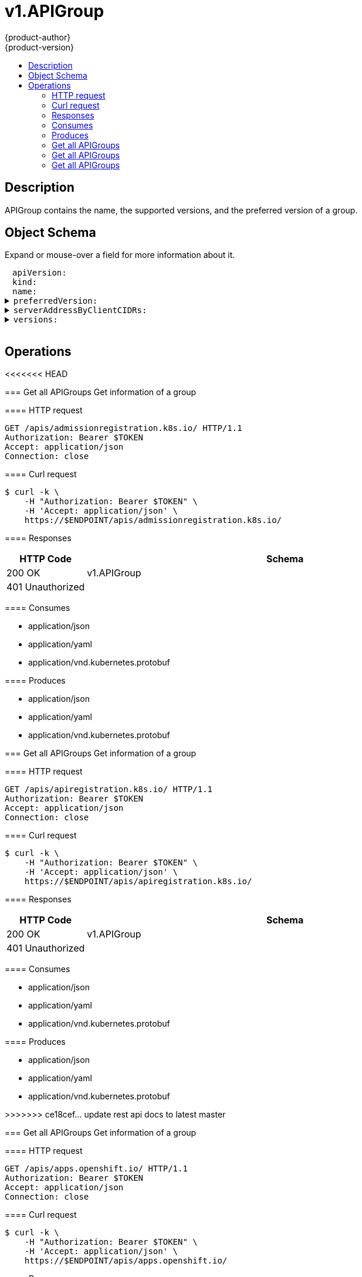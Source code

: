 = v1.APIGroup
{product-author}
{product-version}
:data-uri:
:icons:
:toc: macro
:toc-title:
:toclevels: 2

toc::[]

== Description
[%hardbreaks]
APIGroup contains the name, the supported versions, and the preferred version of a group.

== Object Schema
Expand or mouse-over a field for more information about it.

++++
<pre>
<div style="margin-left:13px;"><span title="(string) APIVersion defines the versioned schema of this representation of an object. Servers should convert recognized schemas to the latest internal value, and may reject unrecognized values. More info: https://git.k8s.io/community/contributors/devel/api-conventions.md#resources">apiVersion</span>:
</div><div style="margin-left:13px;"><span title="(string) Kind is a string value representing the REST resource this object represents. Servers may infer this from the endpoint the client submits requests to. Cannot be updated. In CamelCase. More info: https://git.k8s.io/community/contributors/devel/api-conventions.md#types-kinds">kind</span>:
</div><div style="margin-left:13px;"><span title="(string) name is the name of the group.">name</span>:
</div><details><summary><span title="(v1.GroupVersionForDiscovery) preferredVersion is the version preferred by the API server, which probably is the storage version.">preferredVersion</span>:
</summary><div style="margin-left:13px;">  <span title="(string) groupVersion specifies the API group and version in the form &#34;group/version&#34;">groupVersion</span>:
</div><div style="margin-left:13px;">  <span title="(string) version specifies the version in the form of &#34;version&#34;. This is to save the clients the trouble of splitting the GroupVersion.">version</span>:
</div></details><details><summary><span title="(array) a map of client CIDR to server address that is serving this group. This is to help clients reach servers in the most network-efficient way possible. Clients can use the appropriate server address as per the CIDR that they match. In case of multiple matches, clients should use the longest matching CIDR. The server returns only those CIDRs that it thinks that the client can match. For example: the master will return an internal IP CIDR only, if the client reaches the server using an internal IP. Server looks at X-Forwarded-For header or X-Real-Ip header or request.RemoteAddr (in that order) to get the client IP.">serverAddressByClientCIDRs</span>:
</summary><div style="margin-left:13px;">- <span title="(string) The CIDR with which clients can match their IP to figure out the server address that they should use.">clientCIDR</span>:
</div><div style="margin-left:13px;">  <span title="(string) Address of this server, suitable for a client that matches the above CIDR. This can be a hostname, hostname:port, IP or IP:port.">serverAddress</span>:
</div></details><details><summary><span title="(array) versions are the versions supported in this group.">versions</span>:
</summary><div style="margin-left:13px;">- <span title="(string) groupVersion specifies the API group and version in the form &#34;group/version&#34;">groupVersion</span>:
</div><div style="margin-left:13px;">  <span title="(string) version specifies the version in the form of &#34;version&#34;. This is to save the clients the trouble of splitting the GroupVersion.">version</span>:
</div></details>
</pre>
++++

== Operations

<<<<<<< HEAD
=======
[[Get-apis-admissionregistration.k8s.io]]
=== Get all APIGroups
Get information of a group

==== HTTP request
----
GET /apis/admissionregistration.k8s.io/ HTTP/1.1
Authorization: Bearer $TOKEN
Accept: application/json
Connection: close
----

==== Curl request
----
$ curl -k \
    -H "Authorization: Bearer $TOKEN" \
    -H 'Accept: application/json' \
    https://$ENDPOINT/apis/admissionregistration.k8s.io/
----

==== Responses
[cols="1,5", options="header"]
|===
|HTTP Code|Schema
|200 OK|v1.APIGroup
|401 Unauthorized|
|===

==== Consumes

* application/json
* application/yaml
* application/vnd.kubernetes.protobuf

==== Produces

* application/json
* application/yaml
* application/vnd.kubernetes.protobuf


[[Get-apis-apiregistration.k8s.io]]
=== Get all APIGroups
Get information of a group

==== HTTP request
----
GET /apis/apiregistration.k8s.io/ HTTP/1.1
Authorization: Bearer $TOKEN
Accept: application/json
Connection: close
----

==== Curl request
----
$ curl -k \
    -H "Authorization: Bearer $TOKEN" \
    -H 'Accept: application/json' \
    https://$ENDPOINT/apis/apiregistration.k8s.io/
----

==== Responses
[cols="1,5", options="header"]
|===
|HTTP Code|Schema
|200 OK|v1.APIGroup
|401 Unauthorized|
|===

==== Consumes

* application/json
* application/yaml
* application/vnd.kubernetes.protobuf

==== Produces

* application/json
* application/yaml
* application/vnd.kubernetes.protobuf


>>>>>>> ce18cef... update rest api docs to latest master
[[Get-apis-apps.openshift.io]]
=== Get all APIGroups
Get information of a group

==== HTTP request
----
GET /apis/apps.openshift.io/ HTTP/1.1
Authorization: Bearer $TOKEN
Accept: application/json
Connection: close
----

==== Curl request
----
$ curl -k \
    -H "Authorization: Bearer $TOKEN" \
    -H 'Accept: application/json' \
    https://$ENDPOINT/apis/apps.openshift.io/
----

==== Responses
[cols="1,5", options="header"]
|===
|HTTP Code|Schema
|200 OK|v1.APIGroup
|401 Unauthorized|
|===

==== Consumes

* application/json
* application/yaml
* application/vnd.kubernetes.protobuf

==== Produces

* application/json
* application/yaml
* application/vnd.kubernetes.protobuf


[[Get-apis-apps]]
=== Get all APIGroups
Get information of a group

==== HTTP request
----
GET /apis/apps/ HTTP/1.1
Authorization: Bearer $TOKEN
Accept: application/json
Connection: close
----

==== Curl request
----
$ curl -k \
    -H "Authorization: Bearer $TOKEN" \
    -H 'Accept: application/json' \
    https://$ENDPOINT/apis/apps/
----

==== Responses
[cols="1,5", options="header"]
|===
|HTTP Code|Schema
|200 OK|v1.APIGroup
|401 Unauthorized|
|===

==== Consumes

* application/json
* application/yaml
* application/vnd.kubernetes.protobuf

==== Produces

* application/json
* application/yaml
* application/vnd.kubernetes.protobuf


[[Get-apis-authentication.k8s.io]]
=== Get all APIGroups
Get information of a group

==== HTTP request
----
GET /apis/authentication.k8s.io/ HTTP/1.1
Authorization: Bearer $TOKEN
Accept: application/json
Connection: close
----

==== Curl request
----
$ curl -k \
    -H "Authorization: Bearer $TOKEN" \
    -H 'Accept: application/json' \
    https://$ENDPOINT/apis/authentication.k8s.io/
----

==== Responses
[cols="1,5", options="header"]
|===
|HTTP Code|Schema
|200 OK|v1.APIGroup
|401 Unauthorized|
|===

==== Consumes

* application/json
* application/yaml
* application/vnd.kubernetes.protobuf

==== Produces

* application/json
* application/yaml
* application/vnd.kubernetes.protobuf


[[Get-apis-authorization.k8s.io]]
=== Get all APIGroups
Get information of a group

==== HTTP request
----
GET /apis/authorization.k8s.io/ HTTP/1.1
Authorization: Bearer $TOKEN
Accept: application/json
Connection: close
----

==== Curl request
----
$ curl -k \
    -H "Authorization: Bearer $TOKEN" \
    -H 'Accept: application/json' \
    https://$ENDPOINT/apis/authorization.k8s.io/
----

==== Responses
[cols="1,5", options="header"]
|===
|HTTP Code|Schema
|200 OK|v1.APIGroup
|401 Unauthorized|
|===

==== Consumes

* application/json
* application/yaml
* application/vnd.kubernetes.protobuf

==== Produces

* application/json
* application/yaml
* application/vnd.kubernetes.protobuf


[[Get-apis-authorization.openshift.io]]
=== Get all APIGroups
Get information of a group

==== HTTP request
----
GET /apis/authorization.openshift.io/ HTTP/1.1
Authorization: Bearer $TOKEN
Accept: application/json
Connection: close
----

==== Curl request
----
$ curl -k \
    -H "Authorization: Bearer $TOKEN" \
    -H 'Accept: application/json' \
    https://$ENDPOINT/apis/authorization.openshift.io/
----

==== Responses
[cols="1,5", options="header"]
|===
|HTTP Code|Schema
|200 OK|v1.APIGroup
|401 Unauthorized|
|===

==== Consumes

* application/json
* application/yaml
* application/vnd.kubernetes.protobuf

==== Produces

* application/json
* application/yaml
* application/vnd.kubernetes.protobuf


[[Get-apis-autoscaling]]
=== Get all APIGroups
Get information of a group

==== HTTP request
----
GET /apis/autoscaling/ HTTP/1.1
Authorization: Bearer $TOKEN
Accept: application/json
Connection: close
----

==== Curl request
----
$ curl -k \
    -H "Authorization: Bearer $TOKEN" \
    -H 'Accept: application/json' \
    https://$ENDPOINT/apis/autoscaling/
----

==== Responses
[cols="1,5", options="header"]
|===
|HTTP Code|Schema
|200 OK|v1.APIGroup
|401 Unauthorized|
|===

==== Consumes

* application/json
* application/yaml
* application/vnd.kubernetes.protobuf

==== Produces

* application/json
* application/yaml
* application/vnd.kubernetes.protobuf


[[Get-apis-batch]]
=== Get all APIGroups
Get information of a group

==== HTTP request
----
GET /apis/batch/ HTTP/1.1
Authorization: Bearer $TOKEN
Accept: application/json
Connection: close
----

==== Curl request
----
$ curl -k \
    -H "Authorization: Bearer $TOKEN" \
    -H 'Accept: application/json' \
    https://$ENDPOINT/apis/batch/
----

==== Responses
[cols="1,5", options="header"]
|===
|HTTP Code|Schema
|200 OK|v1.APIGroup
|401 Unauthorized|
|===

==== Consumes

* application/json
* application/yaml
* application/vnd.kubernetes.protobuf

==== Produces

* application/json
* application/yaml
* application/vnd.kubernetes.protobuf


[[Get-apis-build.openshift.io]]
=== Get all APIGroups
Get information of a group

==== HTTP request
----
GET /apis/build.openshift.io/ HTTP/1.1
Authorization: Bearer $TOKEN
Accept: application/json
Connection: close
----

==== Curl request
----
$ curl -k \
    -H "Authorization: Bearer $TOKEN" \
    -H 'Accept: application/json' \
    https://$ENDPOINT/apis/build.openshift.io/
----

==== Responses
[cols="1,5", options="header"]
|===
|HTTP Code|Schema
|200 OK|v1.APIGroup
|401 Unauthorized|
|===

==== Consumes

* application/json
* application/yaml
* application/vnd.kubernetes.protobuf

==== Produces

* application/json
* application/yaml
* application/vnd.kubernetes.protobuf


[[Get-apis-certificates.k8s.io]]
=== Get all APIGroups
Get information of a group

==== HTTP request
----
GET /apis/certificates.k8s.io/ HTTP/1.1
Authorization: Bearer $TOKEN
Accept: application/json
Connection: close
----

==== Curl request
----
$ curl -k \
    -H "Authorization: Bearer $TOKEN" \
    -H 'Accept: application/json' \
    https://$ENDPOINT/apis/certificates.k8s.io/
----

==== Responses
[cols="1,5", options="header"]
|===
|HTTP Code|Schema
|200 OK|v1.APIGroup
|401 Unauthorized|
|===

==== Consumes

* application/json
* application/yaml
* application/vnd.kubernetes.protobuf

==== Produces

* application/json
* application/yaml
* application/vnd.kubernetes.protobuf


[[Get-apis-events.k8s.io]]
=== Get all APIGroups
Get information of a group

==== HTTP request
----
GET /apis/events.k8s.io/ HTTP/1.1
Authorization: Bearer $TOKEN
Accept: application/json
Connection: close
----

==== Curl request
----
$ curl -k \
    -H "Authorization: Bearer $TOKEN" \
    -H 'Accept: application/json' \
    https://$ENDPOINT/apis/events.k8s.io/
----

==== Responses
[cols="1,5", options="header"]
|===
|HTTP Code|Schema
|200 OK|v1.APIGroup
|401 Unauthorized|
|===

==== Consumes

* application/json
* application/yaml
* application/vnd.kubernetes.protobuf

==== Produces

* application/json
* application/yaml
* application/vnd.kubernetes.protobuf


[[Get-apis-extensions]]
=== Get all APIGroups
Get information of a group

==== HTTP request
----
GET /apis/extensions/ HTTP/1.1
Authorization: Bearer $TOKEN
Accept: application/json
Connection: close
----

==== Curl request
----
$ curl -k \
    -H "Authorization: Bearer $TOKEN" \
    -H 'Accept: application/json' \
    https://$ENDPOINT/apis/extensions/
----

==== Responses
[cols="1,5", options="header"]
|===
|HTTP Code|Schema
|200 OK|v1.APIGroup
|401 Unauthorized|
|===

==== Consumes

* application/json
* application/yaml
* application/vnd.kubernetes.protobuf

==== Produces

* application/json
* application/yaml
* application/vnd.kubernetes.protobuf


[[Get-apis-image.openshift.io]]
<<<<<<< HEAD
=== Get all APIGroups
Get information of a group

==== HTTP request
----
GET /apis/image.openshift.io/ HTTP/1.1
Authorization: Bearer $TOKEN
Accept: application/json
Connection: close
----

==== Curl request
----
$ curl -k \
    -H "Authorization: Bearer $TOKEN" \
    -H 'Accept: application/json' \
    https://$ENDPOINT/apis/image.openshift.io/
----

==== Responses
[cols="1,5", options="header"]
|===
|HTTP Code|Schema
|200 OK|v1.APIGroup
|401 Unauthorized|
|===

==== Consumes

* application/json
* application/yaml
* application/vnd.kubernetes.protobuf

==== Produces

* application/json
* application/yaml
* application/vnd.kubernetes.protobuf


[[Get-apis-network.openshift.io]]
=== Get all APIGroups
Get information of a group

==== HTTP request
----
GET /apis/network.openshift.io/ HTTP/1.1
Authorization: Bearer $TOKEN
Accept: application/json
Connection: close
----

==== Curl request
----
$ curl -k \
    -H "Authorization: Bearer $TOKEN" \
    -H 'Accept: application/json' \
    https://$ENDPOINT/apis/network.openshift.io/
----

==== Responses
[cols="1,5", options="header"]
|===
|HTTP Code|Schema
|200 OK|v1.APIGroup
|401 Unauthorized|
|===

==== Consumes

* application/json
* application/yaml
* application/vnd.kubernetes.protobuf

==== Produces

* application/json
* application/yaml
* application/vnd.kubernetes.protobuf


[[Get-apis-networking.k8s.io]]
=======
>>>>>>> ce18cef... update rest api docs to latest master
=== Get all APIGroups
Get information of a group

==== HTTP request
----
GET /apis/image.openshift.io/ HTTP/1.1
Authorization: Bearer $TOKEN
Accept: application/json
Connection: close
----

==== Curl request
----
$ curl -k \
    -H "Authorization: Bearer $TOKEN" \
    -H 'Accept: application/json' \
    https://$ENDPOINT/apis/image.openshift.io/
----

==== Responses
[cols="1,5", options="header"]
|===
|HTTP Code|Schema
|200 OK|v1.APIGroup
|401 Unauthorized|
|===

==== Consumes

* application/json
* application/yaml
* application/vnd.kubernetes.protobuf

==== Produces

* application/json
* application/yaml
* application/vnd.kubernetes.protobuf


<<<<<<< HEAD
[[Get-apis-oauth.openshift.io]]
=== Get all APIGroups
Get information of a group

==== HTTP request
----
GET /apis/oauth.openshift.io/ HTTP/1.1
Authorization: Bearer $TOKEN
Accept: application/json
Connection: close
----

==== Curl request
----
$ curl -k \
    -H "Authorization: Bearer $TOKEN" \
    -H 'Accept: application/json' \
    https://$ENDPOINT/apis/oauth.openshift.io/
----

==== Responses
[cols="1,5", options="header"]
|===
|HTTP Code|Schema
|200 OK|v1.APIGroup
|401 Unauthorized|
|===

==== Consumes

* application/json
* application/yaml
* application/vnd.kubernetes.protobuf

==== Produces

* application/json
* application/yaml
* application/vnd.kubernetes.protobuf


[[Get-apis-policy]]
=======
[[Get-apis-network.openshift.io]]
>>>>>>> ce18cef... update rest api docs to latest master
=== Get all APIGroups
Get information of a group

==== HTTP request
----
GET /apis/network.openshift.io/ HTTP/1.1
Authorization: Bearer $TOKEN
Accept: application/json
Connection: close
----

==== Curl request
----
$ curl -k \
    -H "Authorization: Bearer $TOKEN" \
    -H 'Accept: application/json' \
    https://$ENDPOINT/apis/network.openshift.io/
----

==== Responses
[cols="1,5", options="header"]
|===
|HTTP Code|Schema
|200 OK|v1.APIGroup
|401 Unauthorized|
|===

==== Consumes

* application/json
* application/yaml
* application/vnd.kubernetes.protobuf

==== Produces

* application/json
* application/yaml
* application/vnd.kubernetes.protobuf


<<<<<<< HEAD
[[Get-apis-project.openshift.io]]
=== Get all APIGroups
Get information of a group

==== HTTP request
----
GET /apis/project.openshift.io/ HTTP/1.1
Authorization: Bearer $TOKEN
Accept: application/json
Connection: close
----

==== Curl request
----
$ curl -k \
    -H "Authorization: Bearer $TOKEN" \
    -H 'Accept: application/json' \
    https://$ENDPOINT/apis/project.openshift.io/
----

==== Responses
[cols="1,5", options="header"]
|===
|HTTP Code|Schema
|200 OK|v1.APIGroup
|401 Unauthorized|
|===

==== Consumes

* application/json
* application/yaml
* application/vnd.kubernetes.protobuf

==== Produces

* application/json
* application/yaml
* application/vnd.kubernetes.protobuf


[[Get-apis-quota.openshift.io]]
=== Get all APIGroups
Get information of a group

==== HTTP request
----
GET /apis/quota.openshift.io/ HTTP/1.1
Authorization: Bearer $TOKEN
Accept: application/json
Connection: close
----

==== Curl request
----
$ curl -k \
    -H "Authorization: Bearer $TOKEN" \
    -H 'Accept: application/json' \
    https://$ENDPOINT/apis/quota.openshift.io/
----

==== Responses
[cols="1,5", options="header"]
|===
|HTTP Code|Schema
|200 OK|v1.APIGroup
|401 Unauthorized|
|===

==== Consumes

* application/json
* application/yaml
* application/vnd.kubernetes.protobuf

==== Produces

* application/json
* application/yaml
* application/vnd.kubernetes.protobuf


[[Get-apis-rbac.authorization.k8s.io]]
=======
[[Get-apis-networking.k8s.io]]
>>>>>>> ce18cef... update rest api docs to latest master
=== Get all APIGroups
Get information of a group

==== HTTP request
----
GET /apis/networking.k8s.io/ HTTP/1.1
Authorization: Bearer $TOKEN
Accept: application/json
Connection: close
----

==== Curl request
----
$ curl -k \
    -H "Authorization: Bearer $TOKEN" \
    -H 'Accept: application/json' \
    https://$ENDPOINT/apis/networking.k8s.io/
----

==== Responses
[cols="1,5", options="header"]
|===
|HTTP Code|Schema
|200 OK|v1.APIGroup
|401 Unauthorized|
|===

==== Consumes

* application/json
* application/yaml
* application/vnd.kubernetes.protobuf

==== Produces

* application/json
* application/yaml
* application/vnd.kubernetes.protobuf


<<<<<<< HEAD
[[Get-apis-route.openshift.io]]
=== Get all APIGroups
Get information of a group

==== HTTP request
----
GET /apis/route.openshift.io/ HTTP/1.1
Authorization: Bearer $TOKEN
Accept: application/json
Connection: close
----

==== Curl request
----
$ curl -k \
    -H "Authorization: Bearer $TOKEN" \
    -H 'Accept: application/json' \
    https://$ENDPOINT/apis/route.openshift.io/
----

==== Responses
[cols="1,5", options="header"]
|===
|HTTP Code|Schema
|200 OK|v1.APIGroup
|401 Unauthorized|
|===

==== Consumes

* application/json
* application/yaml
* application/vnd.kubernetes.protobuf

==== Produces

* application/json
* application/yaml
* application/vnd.kubernetes.protobuf


[[Get-apis-security.openshift.io]]
=== Get all APIGroups
Get information of a group

==== HTTP request
----
GET /apis/security.openshift.io/ HTTP/1.1
Authorization: Bearer $TOKEN
Accept: application/json
Connection: close
----

==== Curl request
----
$ curl -k \
    -H "Authorization: Bearer $TOKEN" \
    -H 'Accept: application/json' \
    https://$ENDPOINT/apis/security.openshift.io/
----

==== Responses
[cols="1,5", options="header"]
|===
|HTTP Code|Schema
|200 OK|v1.APIGroup
|401 Unauthorized|
|===

==== Consumes

* application/json
* application/yaml
* application/vnd.kubernetes.protobuf

==== Produces

* application/json
* application/yaml
* application/vnd.kubernetes.protobuf


[[Get-apis-storage.k8s.io]]
=======
[[Get-apis-oauth.openshift.io]]
>>>>>>> ce18cef... update rest api docs to latest master
=== Get all APIGroups
Get information of a group

==== HTTP request
----
GET /apis/oauth.openshift.io/ HTTP/1.1
Authorization: Bearer $TOKEN
Accept: application/json
Connection: close
----

==== Curl request
----
$ curl -k \
    -H "Authorization: Bearer $TOKEN" \
    -H 'Accept: application/json' \
    https://$ENDPOINT/apis/oauth.openshift.io/
----

==== Responses
[cols="1,5", options="header"]
|===
|HTTP Code|Schema
|200 OK|v1.APIGroup
|401 Unauthorized|
|===

==== Consumes

* application/json
* application/yaml
* application/vnd.kubernetes.protobuf

==== Produces

* application/json
* application/yaml
* application/vnd.kubernetes.protobuf


[[Get-apis-policy]]
=== Get all APIGroups
Get information of a group

==== HTTP request
----
GET /apis/policy/ HTTP/1.1
Authorization: Bearer $TOKEN
Accept: application/json
Connection: close
----

==== Curl request
----
$ curl -k \
    -H "Authorization: Bearer $TOKEN" \
    -H 'Accept: application/json' \
    https://$ENDPOINT/apis/policy/
----

==== Responses
[cols="1,5", options="header"]
|===
|HTTP Code|Schema
|200 OK|v1.APIGroup
|401 Unauthorized|
|===

==== Consumes

* application/json
* application/yaml
* application/vnd.kubernetes.protobuf

==== Produces

* application/json
* application/yaml
* application/vnd.kubernetes.protobuf


[[Get-apis-project.openshift.io]]
=== Get all APIGroups
Get information of a group

==== HTTP request
----
GET /apis/project.openshift.io/ HTTP/1.1
Authorization: Bearer $TOKEN
Accept: application/json
Connection: close
----

==== Curl request
----
$ curl -k \
    -H "Authorization: Bearer $TOKEN" \
    -H 'Accept: application/json' \
    https://$ENDPOINT/apis/project.openshift.io/
----

==== Responses
[cols="1,5", options="header"]
|===
|HTTP Code|Schema
|200 OK|v1.APIGroup
|401 Unauthorized|
|===

==== Consumes

* application/json
* application/yaml
* application/vnd.kubernetes.protobuf

==== Produces

* application/json
* application/yaml
* application/vnd.kubernetes.protobuf


[[Get-apis-quota.openshift.io]]
=== Get all APIGroups
Get information of a group

==== HTTP request
----
GET /apis/quota.openshift.io/ HTTP/1.1
Authorization: Bearer $TOKEN
Accept: application/json
Connection: close
----

==== Curl request
----
$ curl -k \
    -H "Authorization: Bearer $TOKEN" \
    -H 'Accept: application/json' \
    https://$ENDPOINT/apis/quota.openshift.io/
----

==== Responses
[cols="1,5", options="header"]
|===
|HTTP Code|Schema
|200 OK|v1.APIGroup
|401 Unauthorized|
|===

==== Consumes

* application/json
* application/yaml
* application/vnd.kubernetes.protobuf

==== Produces

* application/json
* application/yaml
* application/vnd.kubernetes.protobuf


[[Get-apis-rbac.authorization.k8s.io]]
=== Get all APIGroups
Get information of a group

==== HTTP request
----
GET /apis/rbac.authorization.k8s.io/ HTTP/1.1
Authorization: Bearer $TOKEN
Accept: application/json
Connection: close
----

==== Curl request
----
$ curl -k \
    -H "Authorization: Bearer $TOKEN" \
    -H 'Accept: application/json' \
    https://$ENDPOINT/apis/rbac.authorization.k8s.io/
----

==== Responses
[cols="1,5", options="header"]
|===
|HTTP Code|Schema
|200 OK|v1.APIGroup
|401 Unauthorized|
|===

==== Consumes

* application/json
* application/yaml
* application/vnd.kubernetes.protobuf

==== Produces

* application/json
* application/yaml
* application/vnd.kubernetes.protobuf


[[Get-apis-route.openshift.io]]
=== Get all APIGroups
Get information of a group

==== HTTP request
----
GET /apis/route.openshift.io/ HTTP/1.1
Authorization: Bearer $TOKEN
Accept: application/json
Connection: close
----

==== Curl request
----
$ curl -k \
    -H "Authorization: Bearer $TOKEN" \
    -H 'Accept: application/json' \
    https://$ENDPOINT/apis/route.openshift.io/
----

==== Responses
[cols="1,5", options="header"]
|===
|HTTP Code|Schema
|200 OK|v1.APIGroup
|401 Unauthorized|
|===

==== Consumes

* application/json
* application/yaml
* application/vnd.kubernetes.protobuf

==== Produces

* application/json
* application/yaml
* application/vnd.kubernetes.protobuf


[[Get-apis-security.openshift.io]]
=== Get all APIGroups
Get information of a group

==== HTTP request
----
GET /apis/security.openshift.io/ HTTP/1.1
Authorization: Bearer $TOKEN
Accept: application/json
Connection: close
----

==== Curl request
----
$ curl -k \
    -H "Authorization: Bearer $TOKEN" \
    -H 'Accept: application/json' \
    https://$ENDPOINT/apis/security.openshift.io/
----

==== Responses
[cols="1,5", options="header"]
|===
|HTTP Code|Schema
|200 OK|v1.APIGroup
|401 Unauthorized|
|===

==== Consumes

* application/json
* application/yaml
* application/vnd.kubernetes.protobuf

==== Produces

* application/json
* application/yaml
* application/vnd.kubernetes.protobuf


[[Get-apis-storage.k8s.io]]
=== Get all APIGroups
Get information of a group

==== HTTP request
----
GET /apis/storage.k8s.io/ HTTP/1.1
Authorization: Bearer $TOKEN
Accept: application/json
Connection: close
----

==== Curl request
----
$ curl -k \
    -H "Authorization: Bearer $TOKEN" \
    -H 'Accept: application/json' \
    https://$ENDPOINT/apis/storage.k8s.io/
----

==== Responses
[cols="1,5", options="header"]
|===
|HTTP Code|Schema
|200 OK|v1.APIGroup
|401 Unauthorized|
|===

==== Consumes

* application/json
* application/yaml
* application/vnd.kubernetes.protobuf

==== Produces

* application/json
* application/yaml
* application/vnd.kubernetes.protobuf


[[Get-apis-template.openshift.io]]
=== Get all APIGroups
Get information of a group

==== HTTP request
----
GET /apis/template.openshift.io/ HTTP/1.1
Authorization: Bearer $TOKEN
Accept: application/json
Connection: close
----

==== Curl request
----
$ curl -k \
    -H "Authorization: Bearer $TOKEN" \
    -H 'Accept: application/json' \
    https://$ENDPOINT/apis/template.openshift.io/
----

==== Responses
[cols="1,5", options="header"]
|===
|HTTP Code|Schema
|200 OK|v1.APIGroup
|401 Unauthorized|
|===

==== Consumes

* application/json
* application/yaml
* application/vnd.kubernetes.protobuf

==== Produces

* application/json
* application/yaml
* application/vnd.kubernetes.protobuf


[[Get-apis-user.openshift.io]]
=== Get all APIGroups
Get information of a group

==== HTTP request
----
GET /apis/user.openshift.io/ HTTP/1.1
Authorization: Bearer $TOKEN
Accept: application/json
Connection: close
----

==== Curl request
----
$ curl -k \
    -H "Authorization: Bearer $TOKEN" \
    -H 'Accept: application/json' \
    https://$ENDPOINT/apis/user.openshift.io/
----

==== Responses
[cols="1,5", options="header"]
|===
|HTTP Code|Schema
|200 OK|v1.APIGroup
|401 Unauthorized|
|===

==== Consumes

* application/json
* application/yaml
* application/vnd.kubernetes.protobuf

==== Produces

* application/json
* application/yaml
* application/vnd.kubernetes.protobuf


[[Get-apis-template.openshift.io]]
=== Get all APIGroups
Get information of a group

==== HTTP request
----
GET /apis/template.openshift.io/ HTTP/1.1
Authorization: Bearer $TOKEN
Accept: application/json
Connection: close
----

==== Curl request
----
$ curl -k \
    -H "Authorization: Bearer $TOKEN" \
    -H 'Accept: application/json' \
    https://$ENDPOINT/apis/template.openshift.io/
----

==== Responses
[cols="1,5", options="header"]
|===
|HTTP Code|Schema
|200 OK|v1.APIGroup
|401 Unauthorized|
|===

==== Consumes

* application/json
* application/yaml
* application/vnd.kubernetes.protobuf

==== Produces

* application/json
* application/yaml
* application/vnd.kubernetes.protobuf


[[Get-apis-user.openshift.io]]
=== Get all APIGroups
Get information of a group

==== HTTP request
----
GET /apis/user.openshift.io/ HTTP/1.1
Authorization: Bearer $TOKEN
Accept: application/json
Connection: close
----

==== Curl request
----
$ curl -k \
    -H "Authorization: Bearer $TOKEN" \
    -H 'Accept: application/json' \
    https://$ENDPOINT/apis/user.openshift.io/
----

==== Responses
[cols="1,5", options="header"]
|===
|HTTP Code|Schema
|200 OK|v1.APIGroup
|401 Unauthorized|
|===

==== Consumes

* application/json
* application/yaml
* application/vnd.kubernetes.protobuf

==== Produces

* application/json
* application/yaml
* application/vnd.kubernetes.protobuf



